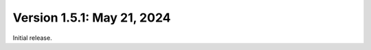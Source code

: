 Version 1.5.1: May 21, 2024
--------------------------------------------------------------------------------

Initial release.

